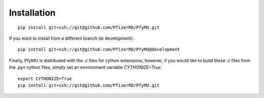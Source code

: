Installation
============

::

    pip install git+ssh://git@github.com/PfizerRD/PfyMU.git

If you want to install from a different branch (ie development):

::

    pip install git+ssh://git@github.com/PfizerRD/PfyMU@development


Finally, PfyMU is distributed with the `.c` files for cython extensions, however, if you would like to build these `.c` files from the `.pyx` cython files, simply set an environment variable `CYTHONIZE=True`:

::

    export CYTHONIZE=True
    pip install git+ssh://git@github.com/PfizerRD/PfyMU.git
